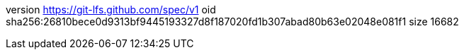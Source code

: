 version https://git-lfs.github.com/spec/v1
oid sha256:26810bece0d9313bf9445193327d8f187020fd1b307abad80b63e02048e081f1
size 16682
